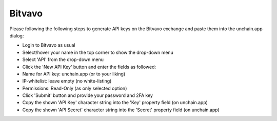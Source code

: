 ######################
Bitvavo
######################

Please following the following steps to generate API keys on the Bitvavo exchange and paste them into the unchain.app dialog:

* Login to Bitvavo as usual
* Select/hover your name in the top corner to show the drop-down menu
* Select 'API' from the drop-down menu
* Click the 'New API Key' button and enter the fields as followed:
* Name for API key: unchain.app (or to your liking)
* IP-whitelist: leave empty (no white-listing)
* Permissions: Read-Only (as only selected option)
* Click 'Submit' button and provide your password and 2FA key
* Copy the shown 'API Key' character string into the 'Key' property field (on unchain.app)
* Copy the shown 'API Secret' character string into the 'Secret' property field (on unchain.app)
